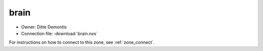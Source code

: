=====
brain
=====

* Owner: Ditte Demontis
* Connection file: :download:`brain.nxs`

For instructions on how to connect to this zone, see :ref:`zone_connect`.

